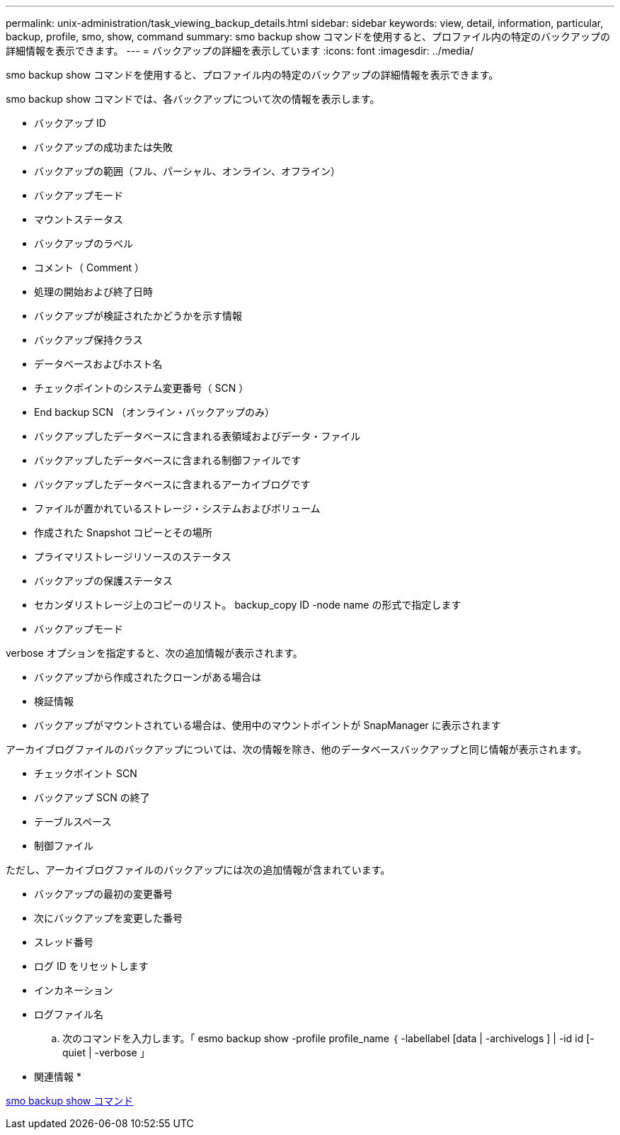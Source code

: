 ---
permalink: unix-administration/task_viewing_backup_details.html 
sidebar: sidebar 
keywords: view, detail, information, particular, backup, profile, smo, show, command 
summary: smo backup show コマンドを使用すると、プロファイル内の特定のバックアップの詳細情報を表示できます。 
---
= バックアップの詳細を表示しています
:icons: font
:imagesdir: ../media/


[role="lead"]
smo backup show コマンドを使用すると、プロファイル内の特定のバックアップの詳細情報を表示できます。

smo backup show コマンドでは、各バックアップについて次の情報を表示します。

* バックアップ ID
* バックアップの成功または失敗
* バックアップの範囲（フル、パーシャル、オンライン、オフライン）
* バックアップモード
* マウントステータス
* バックアップのラベル
* コメント（ Comment ）
* 処理の開始および終了日時
* バックアップが検証されたかどうかを示す情報
* バックアップ保持クラス
* データベースおよびホスト名
* チェックポイントのシステム変更番号（ SCN ）
* End backup SCN （オンライン・バックアップのみ）
* バックアップしたデータベースに含まれる表領域およびデータ・ファイル
* バックアップしたデータベースに含まれる制御ファイルです
* バックアップしたデータベースに含まれるアーカイブログです
* ファイルが置かれているストレージ・システムおよびボリューム
* 作成された Snapshot コピーとその場所
* プライマリストレージリソースのステータス
* バックアップの保護ステータス
* セカンダリストレージ上のコピーのリスト。 backup_copy ID -node name の形式で指定します
* バックアップモード


verbose オプションを指定すると、次の追加情報が表示されます。

* バックアップから作成されたクローンがある場合は
* 検証情報
* バックアップがマウントされている場合は、使用中のマウントポイントが SnapManager に表示されます


アーカイブログファイルのバックアップについては、次の情報を除き、他のデータベースバックアップと同じ情報が表示されます。

* チェックポイント SCN
* バックアップ SCN の終了
* テーブルスペース
* 制御ファイル


ただし、アーカイブログファイルのバックアップには次の追加情報が含まれています。

* バックアップの最初の変更番号
* 次にバックアップを変更した番号
* スレッド番号
* ログ ID をリセットします
* インカネーション
* ログファイル名
+
.. 次のコマンドを入力します。「 esmo backup show -profile profile_name ｛ -labellabel [data | -archivelogs ] | -id id [-quiet | -verbose 」




* 関連情報 *

xref:reference_the_smosmsapbackup_show_command.adoc[smo backup show コマンド]

